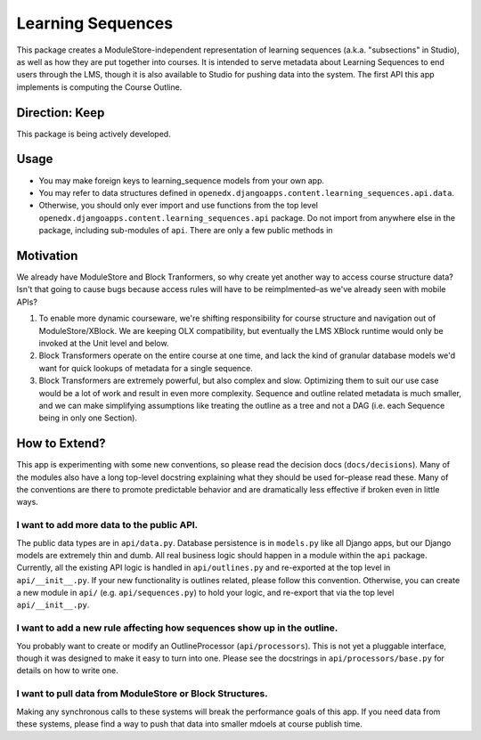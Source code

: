 ==================
Learning Sequences
==================

This package creates a ModuleStore-independent representation of learning
sequences (a.k.a. "subsections" in Studio), as well as how they are put together
into courses. It is intended to serve metadata about Learning Sequences to end
users through the LMS, though it is also available to Studio for pushing data
into the system. The first API this app implements is computing the Course
Outline.

---------------
Direction: Keep
---------------

This package is being actively developed.

-----
Usage
-----

* You may make foreign keys to learning_sequence models from your own app.
* You may refer to data structures defined in
  ``openedx.djangoapps.content.learning_sequences.api.data``.
* Otherwise, you should only ever import and use functions from the top level
  ``openedx.djangoapps.content.learning_sequences.api`` package. Do not import
  from anywhere else in the package, including sub-modules of ``api``. There are
  only a few public methods in

----------
Motivation
----------

We already have ModuleStore and Block Tranformers, so why create yet another way
to access course structure data? Isn't that going to cause bugs because access
rules will have to be reimplmented–as we've already seen with mobile APIs?

1. To enable more dynamic courseware, we're shifting responsibility for
   course structure and navigation out of ModuleStore/XBlock. We are keeping OLX
   compatibility, but eventually the LMS XBlock runtime would only be invoked at
   the Unit level and below.
2. Block Transformers operate on the entire course at one time, and lack the
   kind of granular database models we'd want for quick lookups of metadata for
   a single sequence.
3. Block Transformers are extremely powerful, but also complex and slow.
   Optimizing them to suit our use case would be a lot of work and result in
   even more complexity. Sequence and outline related metadata is much smaller,
   and we can make simplifying assumptions like treating the outline as a tree
   and not a DAG (i.e. each Sequence being in only one Section).

--------------
How to Extend?
--------------

This app is experimenting with some new conventions, so please read the decision
docs (``docs/decisions``). Many of the modules also have a long top-level
docstring explaining what they should be used for–please read these. Many of the
conventions are there to promote predictable behavior and are dramatically less
effective if broken even in little ways.

I want to add more data to the public API.
==========================================

The public data types are in ``api/data.py``. Database persistence is in
``models.py`` like all Django apps, but our Django models are extremely thin and
dumb. All real business logic should happen in a module within the ``api``
package. Currently, all the existing API logic is handled in ``api/outlines.py``
and re-exported at the top level in ``api/__init__.py``. If your new
functionality is outlines related, please follow this convention. Otherwise, you
can create a new module in ``api/`` (e.g. ``api/sequences.py``) to hold your
logic, and re-export that via the top level ``api/__init__.py``.

I want to add a new rule affecting how sequences show up in the outline.
========================================================================

You probably want to create or modify an OutlineProcessor (``api/processors``).
This is not yet a pluggable interface, though it was designed to make it easy to
turn into one. Please see the docstrings in ``api/processors/base.py`` for
details on how to write one.

I want to pull data from ModuleStore or Block Structures.
=========================================================

Making any synchronous calls to these systems will break the performance goals
of this app. If you need data from these systems, please find a way to push that
data into smaller mdoels at course publish time.
